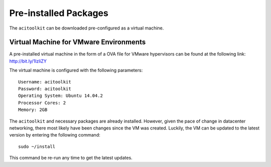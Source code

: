 Pre-installed Packages
--------------------------

The ``acitoolkit`` can be downloaded pre-configured as a virtual machine.

Virtual Machine for VMware Environments
~~~~~~~~~~~~~~~~~~~~~~~~~~~~~~~~~~~~~~~

A pre-installed virtual machine in the form of a OVA file for VMware hypervisors
can be found at the following link: http://bit.ly/1IzliZY

The virtual machine is configured with the following parameters::

    Username: acitoolkit
    Password: acitoolkit
    Operating System: Ubuntu 14.04.2
    Processor Cores: 2
    Memory: 2GB

The ``acitoolkit`` and necessary packages are already installed. However, given
the pace of change in datacenter networking, there most likely have been changes
since the VM was created. Luckily, the VM can be updated to the latest version
by entering the following command::

    sudo ~/install

This command be re-run any time to get the latest updates.